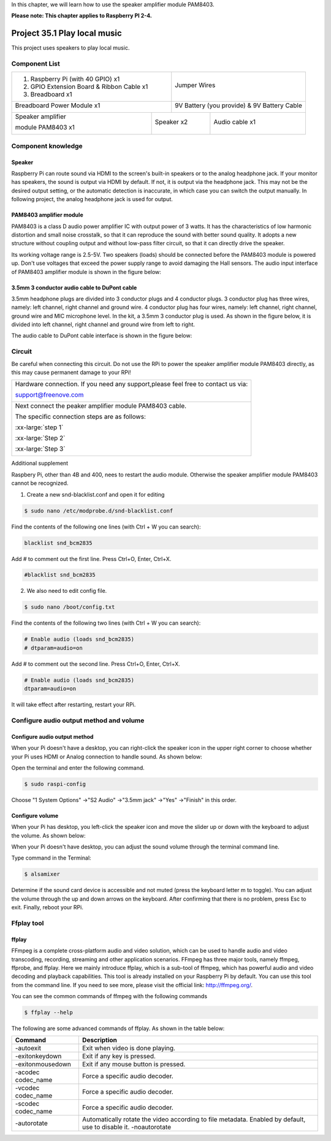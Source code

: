 

In this chapter, we will learn how to use the speaker amplifier module PAM8403.

**Please note: This chapter applies to Raspberry PI 2-4.**

.. _Project 35.1 play local music:

Project 35.1 Play local music
****************************************************************

This project uses speakers to play local music.

Component List
================================================================

+-------------------------------------------------+-------------------------------------------------+
|1. Raspberry Pi (with 40 GPIO) x1                |                                                 |
|                                                 |   Jumper Wires                                  |
|2. GPIO Extension Board & Ribbon Cable x1        |                                                 |
|                                                 |     |jumper-wire|                               | 
|3. Breadboard x1                                 |                                                 |
+-------------------------------------------------+-------------------------------------------------+
| Breadboard Power Module x1                      | 9V Battery (you provide) & 9V Battery Cable     |
|                                                 |                                                 |
| |power-module|                                  |  |Battery_cable|                                |
+-----------------------------+-------------------+--------------+----------------------------------+
| Speaker amplifier           | Speaker x2                       | Audio cable x1                   |
|                             |                                  |                                  |
| module PAM8403 x1           |                                  |                                  |
|                             |                                  |                                  |
|  |PAM8403|                  |  |Speaker|                       |  |Audio_cable|                   |
+-----------------------------+----------------------------------+----------------------------------+

.. |jumper-wire| image:: ../_static/imgs/jumper-wire.png
.. |power-module| image:: ../_static/imgs/power-module.png
    :width: 70%
.. |Battery_cable| image:: ../_static/imgs/Battery_cable.png
.. |Speaker| image:: ../_static/imgs/Speaker.png
.. |PAM8403| image:: ../_static/imgs/PAM8403.png
    :width: 60%
.. |Audio_cable| image:: ../_static/imgs/Audio_cable.png

Component knowledge
================================================================

Speaker
----------------------------------------------------------------

Raspberry Pi can route sound via HDMI to the screen's built-in speakers or to the analog headphone jack. If your monitor has speakers, the sound is output via HDMI by default. If not, it is output via the headphone jack. This may not be the desired output setting, or the automatic detection is inaccurate, in which case you can switch the output manually. In following project, the analog headphone jack is used for output.

PAM8403 amplifier module
----------------------------------------------------------------

PAM8403 is a class D audio power amplifier IC with output power of 3 watts. It has the characteristics of low harmonic distortion and small noise crosstalk, so that it can reproduce the sound with better sound quality. It adopts a new structure without coupling output and without low-pass filter circuit, so that it can directly drive the speaker.

Its working voltage range is 2.5-5V. Two speakers (loads) should be connected before the PAM8403 module is powered up. Don't use voltages that exceed the power supply range to avoid damaging the Hall sensors. The audio input interface of PAM8403 amplifier module is shown in the figure below:

.. image:: ../_static/imgs/PAM8403_pin.png
    :align: center

3.5mm 3 conductor audio cable to DuPont cable
----------------------------------------------------------------

3.5mm headphone plugs are divided into 3 conductor plugs and 4 conductor plugs. 3 conductor plug has three wires, namely: left channel, right channel and ground wire. 4 conductor plug has four wires, namely: left channel, right channel, ground wire and MIC microphone level. In the kit, a 3.5mm 3 conductor plug is used. As shown in the figure below, it is divided into left channel, right channel and ground wire from left to right.

.. image:: ../_static/imgs/Audio_cable_pin.png
    :align: center

The audio cable to DuPont cable interface is shown in the figure below:

.. image:: ../_static/imgs/Audio_cable_pin_1.png
    :align: center

Circuit
================================================================

Be careful when connecting this circuit. Do not use the RPi to power the speaker amplifier module PAM8403 directly, as this may cause permanent damage to your RPi!

+------------------------------------------------------------------------------------------------+
|   Hardware connection. If you need any support,please feel free to contact us via:             |
|                                                                                                |
|   support@freenove.com                                                                         |
|                                                                                                |
|   |PAM8403_Fr|                                                                                 | 
+------------------------------------------------------------------------------------------------+
|   Next connect the peaker amplifier module PAM8403 cable.                                      |
|                                                                                                |
|   The specific connection steps are as follows:                                                |
|                                                                                                |
|   :xx-large:`step 1`                                                                           |
|                                                                                                |
|   |PAM8403_Step1|                                                                              | 
|                                                                                                |
|   :xx-large:`Step 2`                                                                           |
|                                                                                                |
|   |PAM8403_Step2|                                                                              | 
|                                                                                                |
|   |PAM8403_Step2_1|                                                                            | 
|                                                                                                |
|   :xx-large:`Step 3`                                                                           |
|                                                                                                |
|   |PAM8403_Step3|                                                                              | 
+------------------------------------------------------------------------------------------------+

.. |PAM8403_Fr| image:: ../_static/imgs/PAM8403_Fr.png
.. |PAM8403_Step1| image:: ../_static/imgs/PAM8403_Step1.png
    :width: 30%
.. |PAM8403_Step2| image:: ../_static/imgs/PAM8403_Step2.png
.. |PAM8403_Step2_1| image:: ../_static/imgs/PAM8403_Step2_1.png
.. |PAM8403_Step3| image:: ../_static/imgs/PAM8403_Step3.png

Additional supplement 

Raspbery Pi, other than 4B and 400, nees to restart the audio module. Otherwise the speaker amplifier module PAM8403 cannot be recognized.

1.  Create a new snd-blacklist.conf and open it for editing

.. code-block:: console

    $ sudo nano /etc/modprobe.d/snd-blacklist.conf

Find the contents of the following one lines (with Ctrl + W you can search):

.. code-block:: python

    blacklist snd_bcm2835

Add # to comment out the first line. Press Ctrl+O, Enter, Ctrl+X.

.. code-block:: python

    #blacklist snd_bcm2835

.. image:: ../_static/imgs/py.black_list.png
    :align: center

2.  We also need to edit config file.

.. code-block:: console

    $ sudo nano /boot/config.txt

Find the contents of the following two lines (with Ctrl + W you can search):

.. code-block:: python
    
    # Enable audio (loads snd_bcm2835)
    # dtparam=audio=on

Add # to comment out the second line. Press Ctrl+O, Enter, Ctrl+X.

.. code-block:: python
    
    # Enable audio (loads snd_bcm2835)
    dtparam=audio=on

.. image:: ../_static/imgs/py.black_list_1.png
    :align: center

It will take effect after restarting, restart your RPi.

Configure audio output method and volume
================================================================

Configure audio output method
----------------------------------------------------------------

When your Pi doesn't have a desktop, you can right-click the speaker icon in the upper right corner to choose whether your Pi uses HDMI or Analog connection to handle sound. As shown below:

Open the terminal and enter the following command.

.. code-block:: console

    $ sudo raspi-config

.. image:: ../_static/imgs/dialog_box.png
    :align: center

Choose "1 System Options" ->"S2 Audio" ->"3.5mm jack" ->"Yes" ->"Finish" in this order.

Configure volume
----------------------------------------------------------------

When your Pi has desktop, you left-click the speaker icon and move the slider up or down with the keyboard to adjust the volume. As shown below:

When your Pi doesn't have desktop, you can adjust the sound volume through the terminal command line.

Type command in the Terminal:

.. code-block:: console

    $ alsamixer

.. image:: ../_static/imgs/alsamixer.png
    :align: center

Determine if the sound card device is accessible and not muted (press the keyboard letter m to toggle). You can adjust the volume through the up and down arrows on the keyboard. After confirming that there is no problem, press Esc to exit. Finally, reboot your RPi. 

Ffplay tool
================================================================

ffplay
----------------------------------------------------------------

FFmpeg is a complete cross-platform audio and video solution, which can be used to handle audio and video transcoding, recording, streaming and other application scenarios. FFmpeg has three major tools, namely ffmpeg, ffprobe, and ffplay. Here we mainly introduce ffplay, which is a sub-tool of ffmpeg, which has powerful audio and video decoding and playback capabilities. This tool is already installed on your Raspberry Pi by default. You can use this tool from the command line. If you need to see more, please visit the official link: http://ffmpeg.org/.

You can see the common commands of ffmpeg with the following commands

.. code-block:: console

    $ ffplay --help

The following are some advanced commands of ffplay. As shown in the table below:

.. list-table::
   :align: center
   :header-rows: 1
   :class: product-table

   * - Command
     - Description

   * - -autoexit
     - Exit when video is done playing.

   * - -exitonkeydown
     - Exit if any key is pressed.

   * - -exitonmousedown
     - Exit if any mouse button is pressed.

   * - -acodec codec_name 
     - Force a specific audio decoder.

   * - -vcodec codec_name
     - Force a specific audio decoder.

   * - -scodec codec_name
     - Force a specific audio decoder.

   * - -autorotate
     - Automatically rotate the video according to file metadata. Enabled by default, use to disable it. -noautorotate